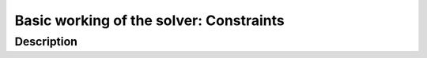 
.. highlight:: cpp

..  _basic_working_constraints:

Basic working of the solver: Constraints
---------------------------------------------

..  only:: draft

    The Golomb Ruler Problem is one of these very easy to state problems but 
    that are extremely difficult to solve despite their apparent simplicity. 

    In this section, we describe the problem and propose a first model to solve it. 
    This model is not very efficient and we will develop better models in
    the next sections.

Description
^^^^^^^^^^^

..  only:: draft

    A Golomb ruler is a sequence of non-negative integers such that every difference
    of two integers in the sequence is distinct. Conceptually, this is similar to construct 
    a ruler in such a way that no two pairs of marks measure the same distance. The number 
    of marks (elements in the sequence) is called the *order* of the Golomb ruler. 


..  raw:: html
    
    <br><br><br><br><br><br><br><br><br><br><br><br><br><br><br><br><br><br><br><br><br><br><br><br><br><br><br>
    <br><br><br><br><br><br><br><br><br><br><br><br><br><br><br><br><br><br><br><br><br><br><br><br><br><br><br>



